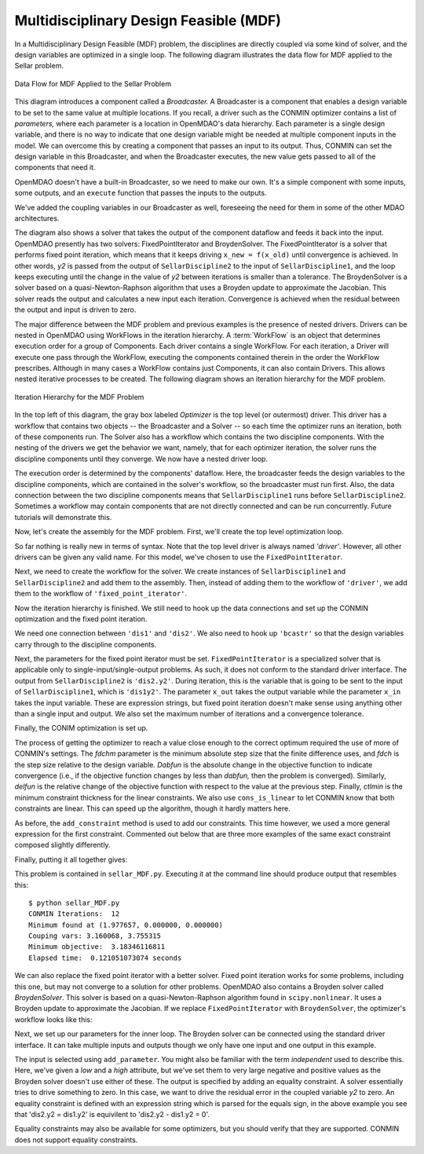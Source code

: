 
.. index:: Multidisciplinary Design Feasible (MDF)
            
.. _Multidisciplinary-Design-Feasible-(MDF):

Multidisciplinary Design Feasible (MDF)
=======================================

In a Multidisciplinary Design Feasible (MDF) problem, the disciplines are directly coupled
via some kind of solver, and the design variables are optimized in a single loop. The
following diagram illustrates the data flow for MDF applied to the Sellar problem.

.. figure:: ../images/user-guide/Arch-MDF.png
   :align: center
   :alt: Diagram consists of boxes and arrows to show data flow for MDF applied to the Sellar problem.
   
   Data Flow for MDF Applied to the Sellar Problem

This diagram introduces a component called a *Broadcaster.* A Broadcaster is a component that
enables a design variable to be set to the same value at multiple locations. If you recall, a
driver such as the CONMIN optimizer contains a list of *parameters,* where each parameter is
a location in OpenMDAO's data hierarchy. Each parameter is a single design variable, and there
is no way to indicate that one design variable might be needed at multiple component inputs
in the model. We can overcome this by creating a component that passes an input to its output.
Thus, CONMIN can set the design variable in this Broadcaster, and when the Broadcaster executes,
the new value gets passed to all of the components that need it.

OpenMDAO doesn't have a built-in Broadcaster, so we need to make our own. It's a simple
component with some inputs, some outputs, and an ``execute`` function that passes the inputs
to the outputs.

.. testcode:: Broadcaster

    from openmdao.main.api import Component
    from openmdao.lib.datatypes.api import Float
    
    
    class Broadcaster(Component):
        """Component that holds some design variables.
        This is only needed because we can't hook an optimizer up to multiple
        locations of the same design variable"""
        
        # pylint: disable-msg=E1101
        z1_in = Float(0.0, iotype='in', desc='Global Design Variable')
        z2_in = Float(0.0, iotype='in', desc='Global Design Variable')
        x1_in = Float(0.0, iotype='in', desc='Local Design Variable for CO')
        y1_in = Float(0.0, iotype='in', desc='Coupling Variable')
        y2_in = Float(0.0, iotype='in', desc='Coupling Variable')
        z1 = Float(0.0, iotype='out', desc='Global Design Variable')
        z2 = Float(0.0, iotype='out', desc='Global Design Variable')
        x1 = Float(0.0, iotype='out', desc='Local Design Variable for CO')
        y1 = Float(0.0, iotype='out', desc='Coupling Variable')
        y2 = Float(0.0, iotype='out', desc='Coupling Variable')
        
        def execute(self):
            """ Pass everything through"""
            self.z1 = self.z1_in
            self.z2 = self.z2_in
            self.x1 = self.x1_in
            self.y1 = self.y1_in
            self.y2 = self.y2_in

We've added the coupling variables in our Broadcaster as well, foreseeing the need
for them in some of the other MDAO architectures.

.. index:: WorkFlow, BroydenSolver, FixedPointIterator

The diagram also shows a solver that takes the output of the component dataflow
and feeds it back into the input. OpenMDAO presently has two solvers: FixedPointIterator
and BroydenSolver. The FixedPointIterator is a solver that performs fixed point iteration,
which means that it keeps driving ``x_new = f(x_old)`` until convergence is achieved. In
other words, *y2* is passed from the output of ``SellarDiscipline2`` to the input of ``SellarDiscipline1``,
and the loop keeps executing until the change in the value of *y2* between iterations is
smaller than a tolerance. The BroydenSolver is a solver based on a quasi-Newton-Raphson
algorithm that uses a Broyden update to approximate the Jacobian. This solver reads
the output and calculates a new input each iteration. Convergence is achieved when the
residual between the output and input is driven to zero.

The major difference between the MDF problem and previous examples is the
presence of nested drivers. Drivers can be nested in OpenMDAO using WorkFlows
in the iteration hierarchy. A :term:`WorkFlow` is an object that determines execution
order for a group of Components. Each driver contains a single WorkFlow. For
each iteration, a Driver will execute one pass through the WorkFlow, executing
the components contained therein in the order the WorkFlow prescribes.
Although in many cases a WorkFlow contains just Components, it can also
contain Drivers. This allows nested iterative processes to be created. The
following diagram shows an iteration hierarchy for the MDF problem.
   
.. figure:: ../images/user-guide/Arch-MDF-OpenMDAO.png
   :align: center
   :alt: Diagram showing the Optimizer, workflow for the Optimizer, and workflow for the Solver
   
   Iteration Hierarchy for the MDF Problem
   
In the top left of this diagram, the gray box labeled *Optimizer* is the
top level (or outermost) driver. This driver has a workflow that contains
two objects -- the Broadcaster and a Solver -- so each time the optimizer runs
an iteration, both of these components run. The Solver also has a workflow
which contains the two discipline components. With the nesting of the drivers
we get the behavior we want, namely, that for each optimizer iteration, the 
solver runs the discipline components until they converge. We now have a nested
driver loop.

The execution order is determined by the components' dataflow. Here, the
broadcaster feeds the design variables to the discipline components, which
are contained in the solver's workflow, so the broadcaster must run first. Also,
the data connection between the two discipline components means that ``SellarDiscipline1``
runs before ``SellarDiscipline2``. Sometimes a workflow may contain components that are
not directly connected and can be run concurrently. Future tutorials will
demonstrate this.

Now, let's create the assembly for the MDF problem. First, we'll create
the top level optimization loop.

.. testcode:: MDF_parts

        from openmdao.examples.mdao.disciplines import SellarDiscipline1, \
                                                       SellarDiscipline2
        from openmdao.examples.mdao.broadcaster import Broadcaster
        
        from openmdao.main.api import Assembly, set_as_top
        from openmdao.lib.drivers.api import CONMINdriver, FixedPointIterator
        
        class SellarMDF(Assembly):
            """ Optimization of the Sellar problem using MDF
            Disciplines coupled with FixedPointIterator.
            """
            
            def __init__(self):
                """ Creates a new Assembly with this problem
                
                Optimal Design at (1.9776, 0, 0)
                
                Optimal Objective = 3.18339"""
                
                # pylint: disable-msg=E1101
                super(SellarMDF, self).__init__()
        
                # create Optimizer instance
                self.add('driver', CONMINdriver())
                
                # Outer Loop - Global Optimization
                self.add('bcastr', Broadcaster())
                self.add('fixed_point_iterator', FixedPointIterator())
                self.driver.workflow.add(['bcastr', 'fixed_point_iterator'])
                
So far nothing is really new in terms of syntax. Note that the top level driver is
always named *'driver'*. However, all other drivers can be given any valid name. For this
model, we've chosen to use the ``FixedPointIterator``.

Next, we need to create the workflow for the solver. We create instances of ``SellarDiscipline1``
and ``SellarDiscipline2`` and add them to the assembly. Then, instead of adding them to the
workflow of ``'driver'``, we add them to the workflow of ``'fixed_point_iterator'``.

.. testcode:: MDF_parts
    :hide:
    
    self = SellarMDF()

.. testcode:: MDF_parts

        # Inner Loop - Full Multidisciplinary Solve via fixed point iteration
        self.add('dis1', SellarDiscipline1())
        self.add('dis2', SellarDiscipline2())
        self.fixed_point_iterator.workflow.add(['dis1', 'dis2'])
        
Now the iteration hierarchy is finished. We still need to hook up the data connections
and set up the CONMIN optimization and the fixed point iteration.

We need one connection between ``'dis1'`` and ``'dis2'``. We also need to hook up ``'bcastr'``
so that the design variables carry through to the discipline components.

.. testcode:: MDF_parts

        self.connect('bcastr.z1','dis1.z1')
        self.connect('bcastr.z1','dis2.z1')
        self.connect('bcastr.z2','dis1.z2')
        self.connect('bcastr.z2','dis2.z2')
        self.connect('dis1.y1','dis2.y1')


Next, the parameters for the fixed point iterator must be set. ``FixedPointIterator``
is a specialized solver that is applicable only to single-input/single-output problems.
As such, it does not conform to the standard driver interface. The output from ``SellarDiscipline2``
is ``'dis2.y2'``. During iteration, this is the variable that is going to be sent to the input
of ``SellarDiscipline1``, which is ``'dis1y2'``. The parameter ``x_out`` takes the output variable
while the parameter ``x_in`` takes the input variable. These are expression strings, but fixed point
iteration doesn't make sense using anything other than a single input and output. We also set the
maximum number of iterations and a convergence tolerance.
        
.. testcode:: MDF_parts

        # Iteration loop
        self.fixed_point_iterator.x_out = 'dis2.y2'
        self.fixed_point_iterator.x_in = 'dis1.y2'
        self.fixed_point_iterator.max_iteration = 1000
        self.fixed_point_iterator.tolerance = .0001       

Finally, the CONIM optimization is set up.

.. testcode:: MDF_parts

        # Optimization parameters
        self.driver.add_objective('(dis1.x1)**2 + bcastr.z2 + dis1.y1 + math.exp(-dis2.y2)')
                
        self.driver.add_parameter('bcastr.z1_in', low = -10.0, high = 10.0)
        self.driver.add_parameter('bcastr.z2_in', low = 0.0,   high = 10.0)
        self.driver.add_parameter('dis1.x1',      low = 0.0,   high = 10.0)
        
        self.driver.add_constraint('3.16 < dis1.y1')
        #Or use any of the equivilent forms below
        #self.driver.add_constraint('3.16 - dis1.y1 < 0')
        #self.driver.add_constraint('3.16 < dis1.y1')
        #self.driver.add_constraint('-3.16 > -dis1.y1')
        
        self.driver.add_constraint('dis2.y2 < 24.0')
        
        self.driver.cons_is_linear = [1, 1]
        self.driver.iprint = 0
        self.driver.itmax = 30
        self.driver.fdch = .001
        self.driver.fdchm = .001
        self.driver.delfun = .0001
        self.driver.dabfun = .000001
        self.driver.ctlmin = 0.0001
        
The process of getting the optimizer to reach a value close enough to the
correct optimum required the use of more of CONMIN's settings. The *fdchm*
parameter is the minimum absolute step size that the finite difference uses,
and *fdch* is the step size relative to the design variable. *Dabfun* is the
absolute change in the objective function to indicate convergence (i.e., if
the objective function changes by less than *dabfun,* then the problem is
converged). Similarly, *delfun* is the relative change of the objective
function with respect to the value at the previous step. Finally, *ctlmin* is
the minimum constraint thickness for the linear constraints. We also use
``cons_is_linear`` to let CONMIN know that both constraints are linear. This
can speed up the algorithm, though it hardly matters here.

As before, the ``add_constraint`` method is used to add our constraints. This
time however, we used a more general expression for the first constraint. Commented 
out below that are three more examples of the same exact constraint composed slightly 
differently. 

Finally, putting it all together gives:

.. testcode:: MDF_full

        from openmdao.examples.mdao.disciplines import SellarDiscipline1, \
                                                       SellarDiscipline2
        from openmdao.examples.mdao.broadcaster import Broadcaster
        
        from openmdao.main.api import Assembly, set_as_top
        from openmdao.lib.drivers.api import CONMINdriver, FixedPointIterator
        
        class SellarMDF(Assembly):
            """ Optimization of the Sellar problem using MDF
            Disciplines coupled with FixedPointIterator.
            """
            
            def __init__(self):
                """ Creates a new Assembly with this problem
                
                Optimal Design at (1.9776, 0, 0)
                
                Optimal Objective = 3.18339"""
                
                # pylint: disable-msg=E1101
                super(SellarMDF, self).__init__()
        
                # create Optimizer instance
                self.add('driver', CONMINdriver())
                
                # Outer Loop - Global Optimization
                self.add('bcastr', Broadcaster())
                self.add('fixed_point_iterator', FixedPointIterator())
                self.driver.workflow.add(['bcastr', 'fixed_point_iterator'])
        
                # Inner Loop - Full Multidisciplinary Solve via fixed point iteration
                self.add('dis1', SellarDiscipline1())
                self.add('dis2', SellarDiscipline2())
                self.fixed_point_iterator.workflow.add(['dis1', 'dis2'])
                
                # Make all connections
                self.connect('bcastr.z1','dis1.z1')
                self.connect('bcastr.z1','dis2.z1')
                self.connect('bcastr.z2','dis1.z2')
                self.connect('bcastr.z2','dis2.z2')
                self.connect('dis1.y1','dis2.y1')
        
                # Iteration loop
                self.fixed_point_iterator.x_out = 'dis2.y2'
                self.fixed_point_iterator.x_in = 'dis1.y2'
                self.fixed_point_iterator.max_iteration = 1000
                self.fixed_point_iterator.tolerance = .0001
        
                # Optimization parameters
                self.driver.add_objective('(dis1.x1)**2 + bcastr.z2 + dis1.y1 + math.exp(-dis2.y2)')
                
                self.driver.add_parameter('bcastr.z1_in', low = -10.0, high = 10.0)
                self.driver.add_parameter('bcastr.z2_in', low = 0.0,   high = 10.0)
                self.driver.add_parameter('dis1.x1',      low = 0.0,   high = 10.0)
        
                self.driver.add_constraint('3.16 < dis1.y1')
                self.driver.add_constraint('dis2.y2 < 24.0')
                    
                self.driver.cons_is_linear = [1, 1]
                self.driver.iprint = 0
                self.driver.itmax = 30
                self.driver.fdch = .001
                self.driver.fdchm = .001
                self.driver.delfun = .0001
                self.driver.dabfun = .000001
                self.driver.ctlmin = 0.0001

This problem is contained in ``sellar_MDF.py``. Executing it at the command line should produce
output that resembles this:

::

        $ python sellar_MDF.py
        CONMIN Iterations:  12
        Minimum found at (1.977657, 0.000000, 0.000000)
        Couping vars: 3.160068, 3.755315
        Minimum objective:  3.18346116811
        Elapsed time:  0.121051073074 seconds

We can also replace the fixed point iterator with a better solver. Fixed point
iteration works for some problems, including this one, but may not converge to
a solution for other problems. OpenMDAO also contains a Broyden solver called
*BroydenSolver*. This solver is based on a quasi-Newton-Raphson algorithm found in 
``scipy.nonlinear``. It uses a Broyden update to approximate the Jacobian. If we
replace ``FixedPointIterator`` with ``BroydenSolver``, the optimizer's workflow
looks like this:

.. testcode:: MDF_parts

        # Don't forget to put the import in your header
        from openmdao.lib.drivers.api import BroydenSolver

        # Outer Loop - Global Optimization
        self.add('bcastr', Broadcaster())
        self.add('solver', BroydenSolver())
        self.driver.workflow.add(['bcastr', 'solver'])

Next, we set up our parameters for the inner loop. The Broyden solver can be
connected using the standard driver interface. It can take multiple inputs and outputs
though we only have one input and one output in this example.
        
.. testcode:: MDF_parts

        # Iteration loop
        self.solver.add_parameter('dis1.y2', low=-9.e99, high=9.e99)
        self.solver.add_constraint('dis2.y2 = dis1.y2')
        # equivilent form
        # self.solver.add_constraint('dis2.y2 - dis1.y2 = 0')
        self.solver.itmax = 10
        self.solver.alpha = .4
        self.solver.tol = .0000001
        self.solver.algorithm = "broyden2"
        
The input is selected using ``add_parameter``. You might also be familiar with the
term *independent* used to describe this. Here, we've given a *low* and a
*high* attribute, but we've set them to very large negative and positive values
as the Broyden solver doesn't use either of these. The output is specified by adding an equality constraint.
A solver essentially tries to drive something to zero. In this case, we want to
drive the residual error in the coupled variable *y2* to zero. An equality constraint
is defined with an expression string which is parsed for the equals sign, in the above example
you see that 'dis2.y2 = dis1.y2' is equivilent to 'dis2.y2 - dis1.y2 = 0'.
        
Equality constraints may also be available for some optimizers, but you should 
verify that they are supported. CONMIN does not support equality constraints.


